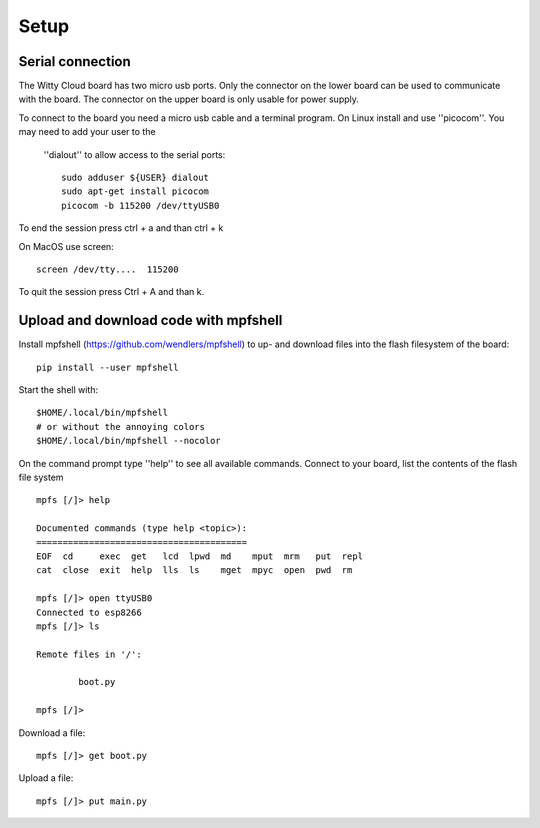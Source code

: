 Setup
=====

Serial connection
-----------------
The Witty Cloud board has two micro usb ports. Only the connector on the lower
board can be used to communicate with the board. The connector on the upper
board is only usable for power supply.


To connect to the board you need a micro usb cable and a terminal program. On
Linux install and use ''picocom''. You may need to add your user to the
 ''dialout'' to allow access to the serial ports::

	sudo adduser ${USER} dialout
	sudo apt-get install picocom
	picocom -b 115200 /dev/ttyUSB0

To end the session press ctrl + a and than ctrl + k


On MacOS use screen::

	screen /dev/tty....  115200
To quit the session press Ctrl + A and than k.

Upload and download code with mpfshell
--------------------------------------
Install mpfshell (https://github.com/wendlers/mpfshell) to up- and download
files into the flash filesystem of the board::

	 pip install --user mpfshell


Start the shell with::

	$HOME/.local/bin/mpfshell
	# or without the annoying colors
	$HOME/.local/bin/mpfshell --nocolor

On the command prompt type ''help'' to see all available commands. Connect to
your board, list the contents of the flash file system ::

	mpfs [/]> help

	Documented commands (type help <topic>):
	========================================
	EOF  cd     exec  get   lcd  lpwd  md    mput  mrm   put  repl
	cat  close  exit  help  lls  ls    mget  mpyc  open  pwd  rm

	mpfs [/]> open ttyUSB0
	Connected to esp8266
	mpfs [/]> ls

	Remote files in '/':

       		boot.py

	mpfs [/]>

Download a file::

	mpfs [/]> get boot.py

Upload a file::

	mpfs [/]> put main.py
